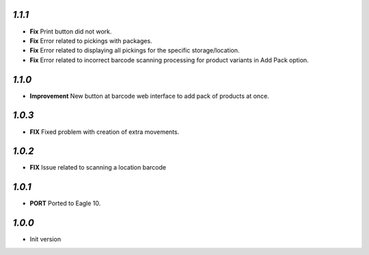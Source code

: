 `1.1.1`
-------

- **Fix** Print button did not work.
- **Fix** Error related to pickings with packages.
- **Fix** Error related to displaying all pickings for the specific storage/location.
- **Fix** Error related to incorrect barcode scanning processing for product variants in Add Pack option.

`1.1.0`
-------

- **Improvement** New button at barcode web interface to add pack of products at once.

`1.0.3`
-------

- **FIX** Fixed problem with creation of extra movements.

`1.0.2`
-------

- **FIX** Issue related to scanning a location barcode

`1.0.1`
-------

- **PORT** Ported to Eagle 10.

`1.0.0`
-------

- Init version
